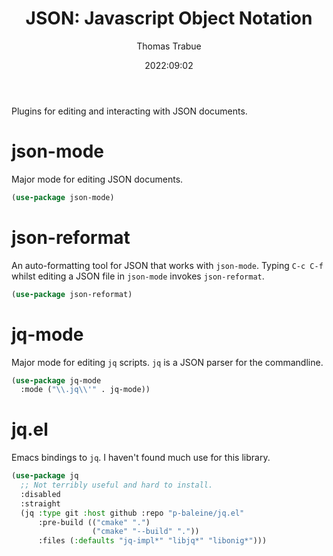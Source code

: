 #+TITLE:   JSON: Javascript Object Notation
#+AUTHOR:  Thomas Trabue
#+EMAIL:   tom.trabue@gmail.com
#+DATE:    2022:09:02
#+TAGS:
#+STARTUP: fold

Plugins for editing and interacting with JSON documents.

* json-mode
Major mode for editing JSON documents.

#+begin_src emacs-lisp
  (use-package json-mode)
#+end_src

* json-reformat
An auto-formatting tool for JSON that works with =json-mode=.  Typing =C-c C-f=
whilst editing a JSON file in =json-mode= invokes =json-reformat=.

#+begin_src emacs-lisp
  (use-package json-reformat)
#+end_src

* jq-mode
Major mode for editing =jq= scripts. =jq= is a JSON parser for the commandline.

#+begin_src emacs-lisp
  (use-package jq-mode
    :mode ("\\.jq\\'" . jq-mode))
#+end_src

* jq.el
Emacs bindings to =jq=. I haven't found much use for this library.

#+begin_src emacs-lisp
  (use-package jq
    ;; Not terribly useful and hard to install.
    :disabled
    :straight
    (jq :type git :host github :repo "p-baleine/jq.el"
        :pre-build (("cmake" ".")
                    ("cmake" "--build" "."))
        :files (:defaults "jq-impl*" "libjq*" "libonig*")))
#+end_src
